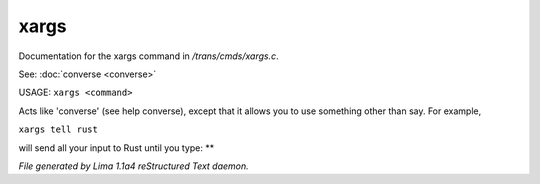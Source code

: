 xargs
******

Documentation for the xargs command in */trans/cmds/xargs.c*.

See: :doc:`converse <converse>` 

USAGE:	``xargs <command>``

Acts like 'converse' (see help converse), except that it
allows you to use something other than say.  For example,

``xargs tell rust``

will send all your input to Rust until you type: **

.. TAGS: RST



*File generated by Lima 1.1a4 reStructured Text daemon.*
